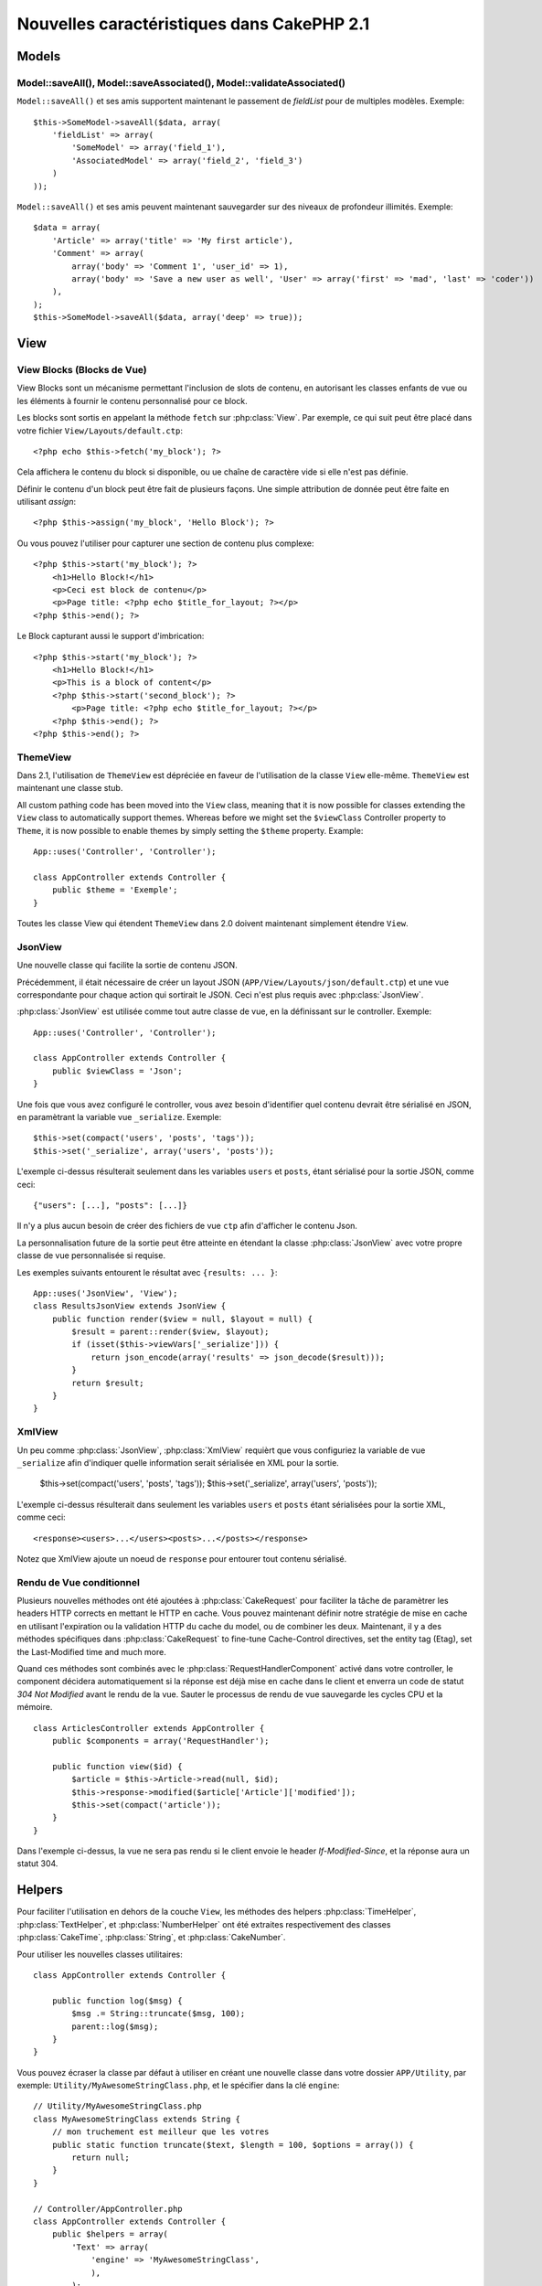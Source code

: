 Nouvelles caractéristiques dans CakePHP 2.1
###########################################

Models
======

Model::saveAll(), Model::saveAssociated(), Model::validateAssociated()
----------------------------------------------------------------------
``Model::saveAll()`` et ses amis supportent maintenant le passement de 
`fieldList` pour de multiples modèles. Exemple::

    $this->SomeModel->saveAll($data, array(
        'fieldList' => array(
            'SomeModel' => array('field_1'),
            'AssociatedModel' => array('field_2', 'field_3')
        )
    ));

``Model::saveAll()`` et ses amis peuvent maintenant sauvegarder sur des niveaux 
de profondeur illimités. Exemple::

    $data = array(
        'Article' => array('title' => 'My first article'),
        'Comment' => array(
            array('body' => 'Comment 1', 'user_id' => 1),
            array('body' => 'Save a new user as well', 'User' => array('first' => 'mad', 'last' => 'coder'))
        ),
    );
    $this->SomeModel->saveAll($data, array('deep' => true));

View
====

View Blocks (Blocks de Vue)
---------------------------

View Blocks sont un mécanisme permettant l'inclusion de slots de contenu, 
en autorisant les classes enfants de vue ou les éléments à fournir le contenu 
personnalisé pour ce block.

Les blocks sont sortis en appelant la méthode ``fetch`` sur :php:class:`View`. 
Par exemple, ce qui suit peut être placé dans votre fichier 
``View/Layouts/default.ctp``::

    <?php echo $this->fetch('my_block'); ?>

Cela affichera le contenu du block si disponible, ou ue chaîne de caractère 
vide si elle n'est pas définie.

Définir le contenu d'un block peut être fait de plusieurs façons. Une simple 
attribution de donnée peut être faite en utilisant `assign`::

    <?php $this->assign('my_block', 'Hello Block'); ?>

Ou vous pouvez l'utiliser pour capturer une section de contenu plus complexe::

    <?php $this->start('my_block'); ?>
        <h1>Hello Block!</h1>
        <p>Ceci est block de contenu</p>
        <p>Page title: <?php echo $title_for_layout; ?></p>
    <?php $this->end(); ?>

Le Block capturant aussi le support d'imbrication::

    <?php $this->start('my_block'); ?>
        <h1>Hello Block!</h1>
        <p>This is a block of content</p>
        <?php $this->start('second_block'); ?>
            <p>Page title: <?php echo $title_for_layout; ?></p>
        <?php $this->end(); ?>
    <?php $this->end(); ?>

ThemeView
---------

Dans 2.1, l'utilisation de ``ThemeView`` est dépréciée en faveur de 
l'utilisation de la classe ``View`` elle-même. ``ThemeView`` est maintenant 
une classe stub.

All custom pathing code has been moved into the ``View`` class, meaning that it is now possible for classes extending the ``View`` class to automatically support themes. Whereas before we might set the ``$viewClass`` Controller property to ``Theme``, it is now possible to enable themes by simply setting the ``$theme`` property. Example::

    App::uses('Controller', 'Controller');

    class AppController extends Controller {
        public $theme = 'Exemple';
    }

Toutes les classe View qui étendent ``ThemeView`` dans 2.0 doivent maintenant 
simplement étendre ``View``.

JsonView
--------

Une nouvelle classe qui facilite la sortie de contenu JSON.

Précédemment, il était nécessaire de créer un layout JSON 
(``APP/View/Layouts/json/default.ctp``) et une vue correspondante pour 
chaque action qui sortirait le JSON. Ceci n'est plus requis avec 
:php:class:`JsonView`.

:php:class:`JsonView` est utilisée comme tout autre classe de vue, en 
la définissant sur le controller. Exemple::

    App::uses('Controller', 'Controller');

    class AppController extends Controller {
        public $viewClass = 'Json';
    }

Une fois que vous avez configuré le controller, vous avez besoin d'identifier 
quel contenu devrait être sérialisé en JSON, en paramètrant la variable vue 
``_serialize``. Exemple::

    $this->set(compact('users', 'posts', 'tags'));
    $this->set('_serialize', array('users', 'posts'));

L'exemple ci-dessus résulterait seulement dans les variables ``users`` et 
``posts``, étant sérialisé pour la sortie JSON, comme ceci::

    {"users": [...], "posts": [...]}

Il n'y a plus aucun besoin de créer des fichiers de vue ``ctp`` afin d'afficher 
le contenu Json.

La personnalisation future de la sortie peut être atteinte en étendant la 
classe :php:class:`JsonView` avec votre propre classe de vue personnalisée si 
requise.

Les exemples suivants entourent le résultat avec ``{results: ... }``::

    App::uses('JsonView', 'View');
    class ResultsJsonView extends JsonView {
        public function render($view = null, $layout = null) {
            $result = parent::render($view, $layout);
            if (isset($this->viewVars['_serialize'])) {
                return json_encode(array('results' => json_decode($result)));
            }
            return $result;
        }
    }

XmlView
-------

Un peu comme :php:class:`JsonView`, :php:class:`XmlView` requièrt que vous 
configuriez la variable de vue ``_serialize`` afin d'indiquer quelle 
information serait sérialisée en XML pour la sortie.

    $this->set(compact('users', 'posts', 'tags'));
    $this->set('_serialize', array('users', 'posts'));

L'exemple ci-dessus résulterait dans seulement les variables ``users`` et 
``posts`` étant sérialisées pour la sortie XML, comme ceci::

    <response><users>...</users><posts>...</posts></response>

Notez que XmlView ajoute un noeud de ``response`` pour entourer tout 
contenu sérialisé.


Rendu de Vue conditionnel
-------------------------

Plusieurs nouvelles méthodes ont été ajoutées à :php:class:`CakeRequest` 
pour faciliter la tâche de paramètrer les headers HTTP corrects en mettant 
le HTTP en cache. Vous pouvez maintenant définir notre stratégie de mise 
en cache en utilisant l'expiration ou la validation HTTP du cache du model, 
ou de combiner les deux. Maintenant, il y a des méthodes spécifiques dans 
:php:class:`CakeRequest` to fine-tune Cache-Control directives, set the 
entity tag (Etag), set the Last-Modified time and much more.

Quand ces méthodes sont combinés avec le :php:class:`RequestHandlerComponent`
activé dans votre controller, le component décidera automatiquement si la 
réponse est déjà mise en cache dans le client et enverra un code de statut 
`304 Not Modified` avant le rendu de la vue. Sauter le processus de rendu de 
vue sauvegarde les cycles CPU et la mémoire. ::

    class ArticlesController extends AppController {
        public $components = array('RequestHandler');

        public function view($id) {
            $article = $this->Article->read(null, $id);
            $this->response->modified($article['Article']['modified']);
            $this->set(compact('article'));
        }
    }

Dans l'exemple ci-dessus, la vue ne sera pas rendu si le client envoie le 
header `If-Modified-Since`, et la réponse aura un statut 304.

Helpers
=======

Pour faciliter l'utilisation en dehors de la couche ``View``, les méthodes des 
helpers :php:class:`TimeHelper`, :php:class:`TextHelper`, et 
:php:class:`NumberHelper` ont été extraites respectivement des classes 
:php:class:`CakeTime`, :php:class:`String`, et :php:class:`CakeNumber`.

Pour utiliser les nouvelles classes utilitaires::

    class AppController extends Controller {

        public function log($msg) {
            $msg .= String::truncate($msg, 100);
            parent::log($msg);
        }
    }

Vous pouvez écraser la classe par défaut à utiliser en créant une nouvelle 
classe dans votre dossier ``APP/Utility``, par exemple: 
``Utility/MyAwesomeStringClass.php``, et le spécifier dans la clé ``engine``::

    // Utility/MyAwesomeStringClass.php
    class MyAwesomeStringClass extends String {
        // mon truchement est meilleur que les votres
        public static function truncate($text, $length = 100, $options = array()) {
            return null;
        }
    }

    // Controller/AppController.php
    class AppController extends Controller {
        public $helpers = array(
            'Text' => array(
                'engine' => 'MyAwesomeStringClass',
                ),
            );
    }

HtmlHelper
-----------
Une nouvelle fonction :php:meth:`HtmlHelper::media()` a été ajoutée pour la 
génération d'éléments HTML audio/video.

